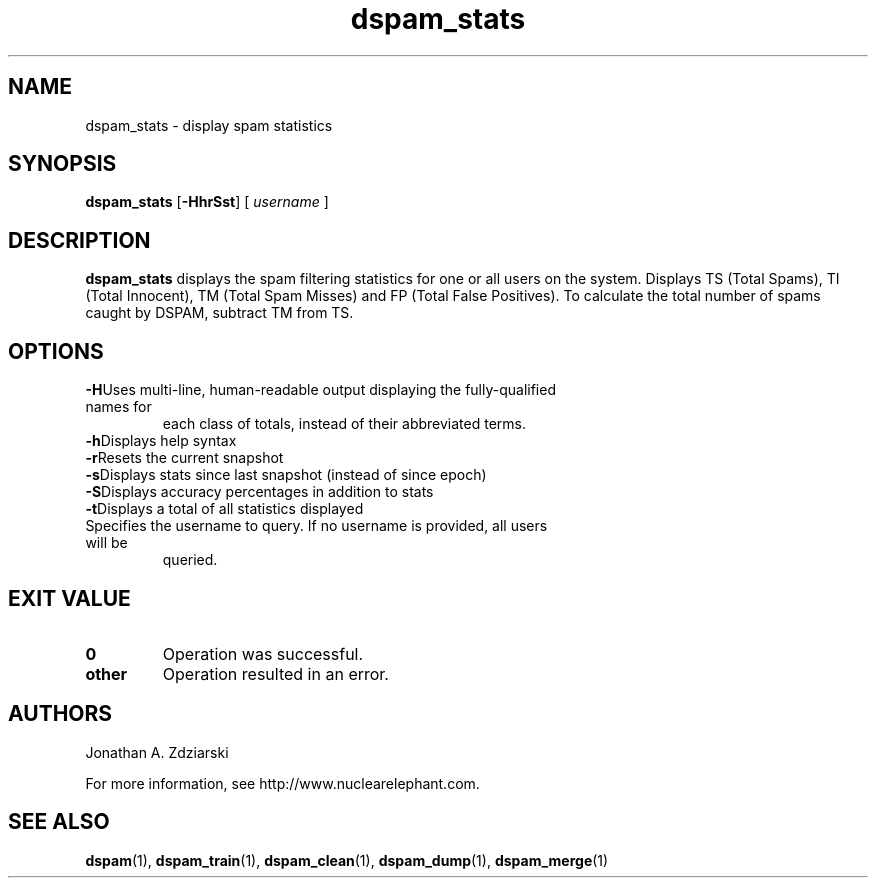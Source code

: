 .\" $Id: dspam_stats.1,v 1.8 2007/03/18 16:55:07 jonz Exp $
.\"  -*- nroff -*-
.\"
.\" dspam_stats3.8
.\"
.\" Authors:    Jonathan A. Zdziarski <jonathan@nuclearelephant.com>
.\"
.\" Copyright (c) 2002-2006 Jonathan A. Zdziarski
.\" All rights reserved
.\"
.TH dspam_stats 1  "May 31, 2004" "DSPAM" "DSPAM"

.SH NAME
dspam_stats - display spam statistics

.SH SYNOPSIS
.na
.B dspam_stats
[\c
.BI \-HhrSst\fR\c
]
[\c
.I \ username \fR\c
]

.ad
.SH DESCRIPTION 
.LP
.B dspam_stats
displays the spam filtering statistics for one or all users on the system. Displays TS (Total Spams), TI (Total Innocent), TM (Total Spam Misses) and FP (Total False Positives).  To calculate the total number of spams caught by DSPAM, subtract TM from TS.

.SH OPTIONS
.LP
.ne 3
.TP
.BI \-H\fR\c
Uses multi-line, human-readable output displaying the fully-qualified names for
each class of totals, instead of their abbreviated terms.
 
.ne 3
.TP
.BI \-h\fR\c
Displays help syntax

.ne 3
.TP
.BI \-r\fR\c
Resets the current snapshot

.ne 3
.TP
.BI \-s\fR\c
Displays stats since last snapshot (instead of since epoch)

.ne 3
.TP
.BI \-S\fR\c
Displays accuracy percentages in addition to stats

.ne 3
.TP
.BI \-t\fR\c
Displays a total of all statistics displayed

.n3 3
.TP
.BI \[username]\c
Specifies the username to query. If no username is provided, all users will be
queried.

.SH EXIT VALUE
.LP
.ne 3
.PD 0
.TP
.B 0
Operation was successful.
.ne 3
.TP
.B other
Operation resulted in an error. 
.PD

.SH AUTHORS
.LP

Jonathan A. Zdziarski

For more information, see http://www.nuclearelephant.com.

.SH SEE ALSO
.BR dspam (1),
.BR dspam_train (1),
.BR dspam_clean (1),
.BR dspam_dump (1),
.BR dspam_merge (1)
